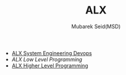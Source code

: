 #+TITLE: ALX
#+AUTHOR: Mubarek Seid(MSD)
#+EMAIL: mubareksd@gmail.com

- [[./alx-system_engineering-devops/][ALX System Engineering Devops]]
- [[alx-low_level_programming/][ALX Low Level Programming]]
- [[./alx-higher_level_programming/][ALX Higher Level Programming]]

#+html: <a href="https://www.gnu.org/licenses/gpl-3.0.en.html"><img src="https://www.gnu.org/graphics/gplv3-127x51.png"></a>
